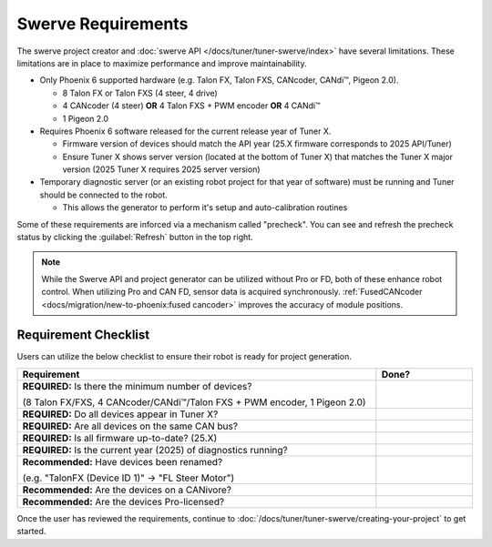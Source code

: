 Swerve Requirements
===================

The swerve project creator and :doc:`swerve API </docs/tuner/tuner-swerve/index>` have several limitations. These limitations are in place to maximize performance and improve maintainability.

* Only Phoenix 6 supported hardware (e.g. Talon FX, Talon FXS, CANcoder, CANdi™, Pigeon 2.0).

  * 8 Talon FX or Talon FXS (4 steer, 4 drive)
  * 4 CANcoder (4 steer) **OR** 4 Talon FXS + PWM encoder **OR** 4 CANdi™
  * 1 Pigeon 2.0

* Requires Phoenix 6 software released for the current release year of Tuner X.

  * Firmware version of devices should match the API year (25.X firmware corresponds to 2025 API/Tuner)
  * Ensure Tuner X shows server version (located at the bottom of Tuner X) that matches the Tuner X major version (2025 Tuner X requires 2025 server version)

* Temporary diagnostic server (or an existing robot project for that year of software) must be running and Tuner should be connected to the robot.

  * This allows the generator to perform it's setup and auto-calibration routines

Some of these requirements are inforced via a mechanism called "precheck". You can see and refresh the precheck status by clicking the :guilabel:`Refresh` button in the top right.

.. image:: images/swerve-precheck.png
   :alt: Box surrounding the pre-check section of the swerve creation wizard

.. note:: While the Swerve API and project generator can be utilized without Pro or FD, both of these enhance robot control. When utilizing Pro and CAN FD, sensor data is acquired synchronously. :ref:`FusedCANcoder <docs/migration/new-to-phoenix:fused cancoder>` improves the accuracy of module positions.

Requirement Checklist
---------------------

Users can utilize the below checklist to ensure their robot is ready for project generation.

.. list-table::
   :align: left
   :header-rows: 1
   :width: 100%
   :widths: 75 20

   * - Requirement
     - Done?
   * - **REQUIRED:** Is there the minimum number of devices?

       (8 Talon FX/FXS, 4 CANcoder/CANdi™/Talon FXS + PWM encoder, 1 Pigeon 2.0)
     - .. raw:: html

           <input type="checkbox"/>

   * - **REQUIRED:** Do all devices appear in Tuner X?
     - .. raw:: html

          <input type="checkbox"/>

   * - **REQUIRED:** Are all devices on the same CAN bus?
     - .. raw:: html

          <input type="checkbox"/>

   * - **REQUIRED:** Is all firmware up-to-date? (25.X)
     - .. raw:: html

          <input type="checkbox"/>

   * - **REQUIRED:** Is the current year (2025) of diagnostics running?
     - .. raw:: html

          <input type="checkbox"/>

   * - **Recommended:** Have devices been renamed?

       (e.g. "TalonFX (Device ID 1)" -> "FL Steer Motor")

     - .. raw:: html

          <input type="checkbox"/>

   * - **Recommended:** Are the devices on a CANivore?
     - .. raw:: html

          <input type="checkbox"/>

   * - **Recommended:** Are the devices Pro-licensed?
     - .. raw:: html

          <input type="checkbox"/>

Once the user has reviewed the requirements, continue to :doc:`/docs/tuner/tuner-swerve/creating-your-project` to get started.

